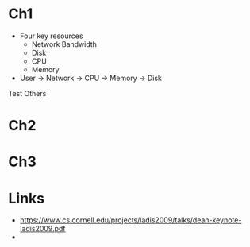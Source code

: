 
* Ch1


- Four key resources
  - Network Bandwidth
  - Disk
  - CPU
  - Memory

- User -> Network -> CPU -> Memory -> Disk

Test
Others


* Ch2

* Ch3


* Links

- https://www.cs.cornell.edu/projects/ladis2009/talks/dean-keynote-ladis2009.pdf
- 
